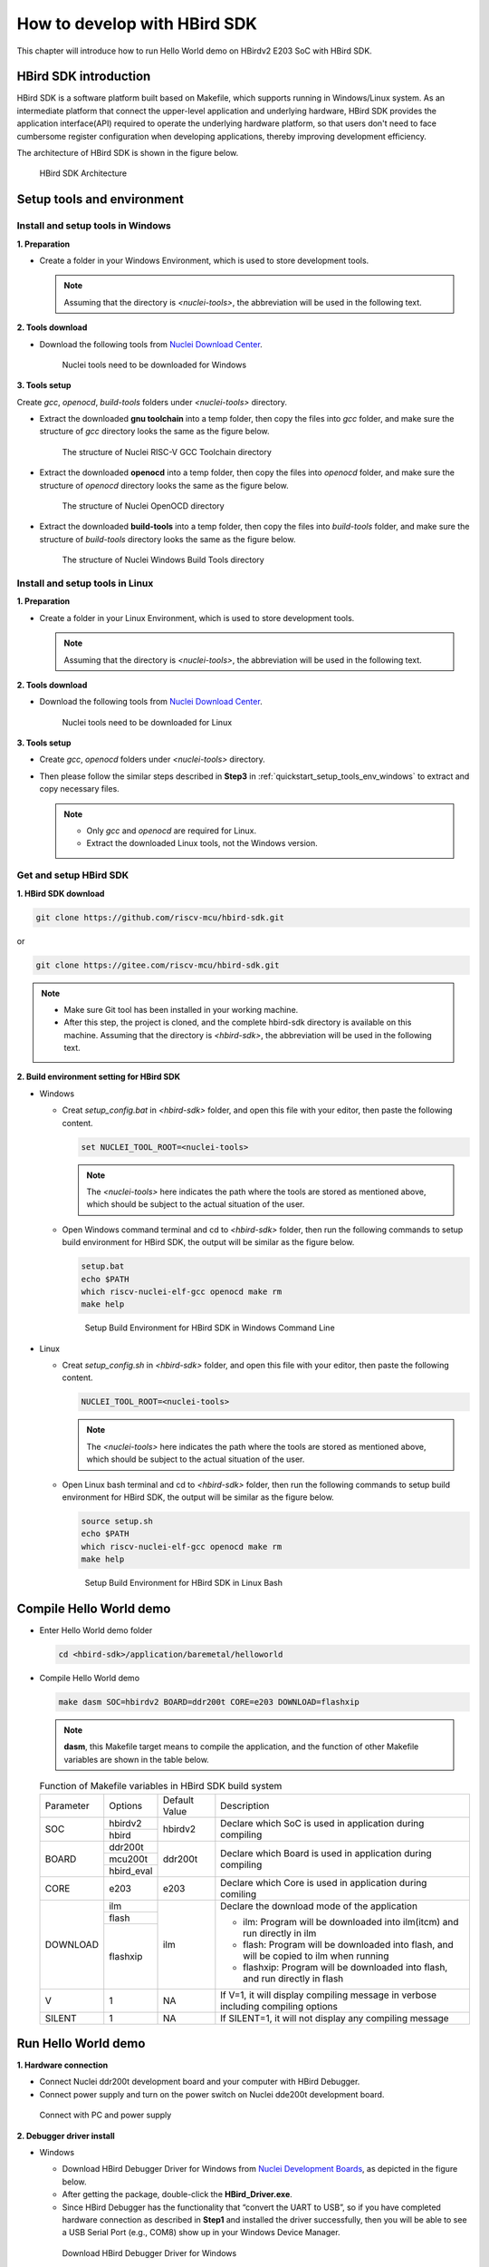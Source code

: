 .. _sdk:

How to develop with HBird SDK
=============================

This chapter will introduce how to run Hello World demo on HBirdv2 E203 SoC with HBird SDK.

HBird SDK introduction
######################

HBird SDK is a software platform built based on Makefile, which supports running in Windows/Linux system. As an intermediate platform that connect the upper-level application and underlying hardware, HBird SDK provides the application interface(API) required to operate the underlying hardware platform, so that users don't need to face cumbersome register configuration when developing applications, thereby improving development efficiency. 

The architecture of HBird SDK is shown in the figure below.

.. _figure_sdk_0:

.. figure:: /asserts/medias/sdk_fig0.png
   :width: 800
   :alt: sdk_fig0

   HBird SDK Architecture 


Setup tools and environment
###########################

.. _quickstart_setup_tools_env_windows:

Install and setup tools in Windows
----------------------------------

**1. Preparation**

- Create a folder in your Windows Environment, which is used to store development tools.
 
  .. note::
     
     Assuming that the directory is *<nuclei-tools>*, the abbreviation will be used in the following text.

**2. Tools download**

- Download the following tools from `Nuclei Download Center <https://nucleisys.com/download.php>`__.

  .. _figure_sdk_1:
  
  .. figure:: /asserts/medias/sdk_fig1.png
     :width: 750
     :alt: sdk_fig1
  
     Nuclei tools need to be downloaded for Windows


**3. Tools setup**

Create *gcc*, *openocd*, *build-tools* folders under *<nuclei-tools>* directory.

- Extract the downloaded **gnu toolchain** into a temp folder, then copy the files into *gcc* folder, and make sure the structure of *gcc* directory looks the same as the figure below.

  .. _figure_sdk_2:

  .. figure:: /asserts/medias/sdk_fig2.png
     :width: 550
     :alt: sdk_fig2

     The structure of Nuclei RISC-V GCC Toolchain directory 

- Extract the downloaded **openocd** into a temp folder, then copy the files into *openocd* folder, and make sure the structure of *openocd* directory looks the same as the figure below.

  .. _figure_sdk_3:

  .. figure:: /asserts/medias/sdk_fig3.png
     :width: 550
     :alt: sdk_fig3

     The structure of Nuclei OpenOCD directory 

- Extract the downloaded **build-tools** into a temp folder, then copy the files into *build-tools* folder, and make sure the structure of *build-tools* directory looks the same as the figure below.

  .. _figure_sdk_4:

  .. figure:: /asserts/medias/sdk_fig4.png
     :width: 550
     :alt: sdk_fig4

     The structure of Nuclei Windows Build Tools directory 


Install and setup tools in Linux
--------------------------------

**1. Preparation**

- Create a folder in your Linux Environment, which is used to store development tools.
 
  .. note::
    
     Assuming that the directory is *<nuclei-tools>*, the abbreviation will be used in the following text.

**2. Tools download**

- Download the following tools from `Nuclei Download Center <https://nucleisys.com/download.php>`__.

  .. _figure_sdk_5:
  
  .. figure:: /asserts/medias/sdk_fig5.png
     :width: 800
     :alt: sdk_fig5
  
     Nuclei tools need to be downloaded for Linux


**3. Tools setup**

- Create *gcc*, *openocd* folders under *<nuclei-tools>* directory.
- Then please follow the similar steps described in **Step3** in :ref:`quickstart_setup_tools_env_windows` to extract and copy necessary files.

  .. note::
     
     - Only *gcc* and *openocd* are required for Linux.
     - Extract the downloaded Linux tools, not the Windows version.

Get and setup HBird SDK
-----------------------

**1. HBird SDK download**

.. code-block:: shell
   
   git clone https://github.com/riscv-mcu/hbird-sdk.git

or

.. code-block:: shell

   git clone https://gitee.com/riscv-mcu/hbird-sdk.git

.. note::
   
   - Make sure Git tool has been installed in your working machine.
   - After this step, the project is cloned, and the complete hbird-sdk directory is available on this machine. Assuming that the directory is *<hbird-sdk>*, the abbreviation will be used in the following text. 

**2. Build environment setting for HBird SDK**

- Windows
  
  - Creat *setup_config.bat* in *<hbird-sdk>* folder, and open this file with your editor, then paste the following content.
  
    .. code-block:: shell

       set NUCLEI_TOOL_ROOT=<nuclei-tools>
   
    .. note::
       
       The *<nuclei-tools>* here indicates the path where the tools are stored as mentioned above, which should be subject to the actual situation of the user.

  - Open Windows command terminal and cd to *<hbird-sdk>* folder, then run the following commands to setup build environment for HBird SDK, the output will be similar as the figure below.

    .. code-block:: shell

       setup.bat
       echo $PATH
       which riscv-nuclei-elf-gcc openocd make rm
       make help

    .. _figure_sdk_6:

    .. figure:: /asserts/medias/sdk_fig6.png
       :width: 800
       :alt: sdk_fig6

       Setup Build Environment for HBird SDK in Windows Command Line

- Linux
 
  - Creat *setup_config.sh* in *<hbird-sdk>* folder, and open this file with your editor, then paste the following content.
  
    .. code-block:: shell

       NUCLEI_TOOL_ROOT=<nuclei-tools>   
    
    .. note::
       
       The *<nuclei-tools>* here indicates the path where the tools are stored as mentioned above, which should be subject to the actual situation of the user. 
  
  - Open Linux bash terminal and cd to *<hbird-sdk>* folder, then run the following commands to setup build environment for HBird SDK, the output will be similar as the figure below.

    .. code-block:: shell

       source setup.sh
       echo $PATH
       which riscv-nuclei-elf-gcc openocd make rm
       make help

    .. _figure_sdk_7:

    .. figure:: /asserts/medias/sdk_fig7.png
       :width: 800
       :alt: sdk_fig7

       Setup Build Environment for HBird SDK in Linux Bash


Compile Hello World demo
########################

- Enter Hello World demo folder

  .. code-block:: shell

     cd <hbird-sdk>/application/baremetal/helloworld  

- Compile Hello World demo

  .. code-block:: shell

     make dasm SOC=hbirdv2 BOARD=ddr200t CORE=e203 DOWNLOAD=flashxip

  .. note::

     **dasm**, this Makefile target means to compile the application, and the function of other Makefile variables are shown in the table below.

  .. _table_sdk_1:
  
  .. table:: Function of Makefile variables in HBird SDK build system

     +-----------+------------+---------------+----------------------------------------------------------------------------------------+
     | Parameter | Options    | Default Value | Description                                                                            |
     +-----------+------------+---------------+----------------------------------------------------------------------------------------+
     | SOC       | hbirdv2    | hbirdv2       | Declare which SoC is used in application during compiling                              |
     +           +------------+               +                                                                                        +
     |           | hbird      |               |                                                                                        |
     +-----------+------------+---------------+----------------------------------------------------------------------------------------+
     | BOARD     | ddr200t    | ddr200t       | Declare which Board is used in application during compiling                            |
     +           +------------+               +                                                                                        +
     |           | mcu200t    |               |                                                                                        |
     +           +------------+               +                                                                                        +
     |           | hbird_eval |               |                                                                                        |
     +-----------+------------+---------------+----------------------------------------------------------------------------------------+
     | CORE      | e203       | e203          | Declare which Core is used in application during comiling                              |
     +-----------+------------+---------------+----------------------------------------------------------------------------------------+
     | DOWNLOAD  | ilm        | ilm           | Declare the download mode of the application                                           |
     +           +------------+               +                                                                                        +
     |           | flash      |               | - ilm: Program will be downloaded into ilm(itcm) and run directly in ilm               |
     +           +------------+               +                                                                                        +
     |           | flashxip   |               | - flash: Program will be downloaded into flash, and will be copied to ilm when running |
     +           +            +               +                                                                                        +
     |           |            |               | - flashxip: Program will be downloaded into flash, and run directly in flash           |
     +-----------+------------+---------------+----------------------------------------------------------------------------------------+
     | V         | 1          | NA            | If V=1, it will display compiling message in verbose including compiling options       |
     +-----------+------------+---------------+----------------------------------------------------------------------------------------+
     | SILENT    | 1          | NA            | If SILENT=1, it will not display any compiling message                                 |
     +-----------+------------+---------------+----------------------------------------------------------------------------------------+

 
.. _quickstart_run_hello_world:

Run Hello World demo
####################

**1. Hardware connection**

- Connect Nuclei ddr200t development board and your computer with HBird Debugger.
- Connect power supply and turn on the power switch on Nuclei dde200t development board.

.. figure:: /asserts/medias/sdk_fig8.png
   :width: 500
   :alt: sdk_fig8

   Connect with PC and power supply 


**2. Debugger driver install**

- Windows

  - Download HBird Debugger Driver for Windows from `Nuclei Development Boards <https://nucleisys.com/developboard.php>`__, as depicted in the figure below.
  - After getting the package, double-click the **HBird_Driver.exe**.
  - Since HBird Debugger has the functionality that “convert the UART to USB”, so if you have completed hardware connection as described in **Step1** and installed the driver successfully, then you will be able to see a USB Serial Port (e.g., COM8) show up in your Windows Device Manager.

  .. figure:: /asserts/medias/sdk_fig9.jpg
     :width: 800
     :alt: sdk_fig9
  
     Download HBird Debugger Driver for Windows

- Linux

  - After hardware connection as described in **Step1** completed, you can use the following command to check the USB status.
 
    .. code-block:: console

       lsusb   // The example information displayed as below
       ...
       Bus 001 Device 010: ID 0403:6010 Future Technology Devices International, Ltd FT2232xxxx

  - Use the following command to set udev rules, to make this USB can be accessed by plugdev group.

    .. code-block:: console
    
       sudo vi /etc/udev/rules.d/99-openocd.rules
       // Use vi command to edit the file, and add the following lines
       SUBSYSTEM=="usb", ATTR{idVendor}=="0403",
       ATTR{idProduct}=="6010", MODE="664", GROUP="plugdev"
       SUBSYSTEM=="tty", ATTRS{idVendor}=="0403",
       ATTRS{idProduct}=="6010", MODE="664", GROUP="plugdev"

  - Add your user name into the plugdev group.
     
    .. code-block:: console

       whoami  
       // Use above command to check your user name, assuming it is your_user_name
       // Use below command to add your_user_name into plugdev group
       sudo usermod -a -G plugdev your_user_name

  - Double check if your user name is really belong to plugdev group.

    .. code-block:: console

       groups      // The example information showed as below after this command
       ... plugdev ...
       // As long as you can see plugdev in groups, then means it is really belong to. 

**3. Download and run**

- Use the following commands to compile and download application program.

  .. code-block:: shell
  
     cd <hbird-sdk>/application/baremetal/helloworld
     make upload SOC=hbirdv2 BOARD=ddr200t CORE=e203 DOWNLOAD=flash
  
  .. note::
     - The *<hbird-sdk>* here indicates the path where the HBird SDK project is stored as mentioned above, which should be subject to the actual situation of the user.    
     - **upload**, this Makefile target means to compile and upload the application, and the function of other Makefile variables are shown in this table :ref:`table_sdk_1`.
     

**3. Run result**

The function of Hello World demo is to print some info in the screen of PC through UART, so the serial port display terminal should be ready first.

- In Windows, there are so many serial port display terminals that can be used, such as Tera Term, PuTTY, etc. You can choose one you like, and install it, then using the following parameters to setup the UART terminal.

  .. code-block:: shell
  
     115200 baud, 8 bits data, no parity, 1 stop bit (115200-8-N-1)
     The port number depends on your device.

- In Linux, taking Ubuntu 18.04 as an example, you can use the following command to open UART terminal.

  .. code-block:: shell
  
     sudo screen /dev/ttyUSB1 115200

- After UART terminal opened, you can press the **MCU_RESET** button on Nuclei ddr200t development board to reset MCU and the Hello World program  will be executed again, the result is shown in the figure below.

  .. figure:: /asserts/medias/sdk_fig10.png
     :width: 700
     :alt: sdk_fig10
    
     Hello World demo output
  
  .. note::
    
     Since the application program is uploaded to MCU Flash, so you can re-execute the program by re-powering or pressing **MCU_RESET** button. 

   
Debug Hello World demo
######################

**1. Hardward connection**

- Same as **Step1** in :ref:`quickstart_run_hello_world`.

**2. Debugger driver install**

- Same as **Step2** in :ref:`quickstart_run_hello_world`.

  .. note::
     
     If the Debugger driver has been installed successfully, don't need to install it again.

**3. Debug**

- Use the following commands to compile application program and enter debug mode.

  .. code-block:: shell
  
     cd <hbird-sdk>/application/baremetal/helloworld
     make debug SOC=hbirdv2 BOARD=ddr200t CORE=e203
  
  .. note::
         
     - The *<hbird-sdk>* here indicates the path where the HBird SDK project is stored as mentioned above, which should be subject to the actual situation of the user.    
     - **debug**, this Makefile target means to compile application and enter debug mode, the function of other Makefile variables are shown in this table :ref:`table_sdk_1`.
  
- After entering debug mode, using the following GDB command, the compiled program will be uploaded, shown in the figure below.

  .. code-block:: shell
  
     load
  
  .. figure:: /asserts/medias/sdk_fig11.jpg
     :width: 800
     :alt: sdk_fig11
  
     Program download   

- Some commonly used GDB debugging commands are shown as following.

  - Set breakpoint
  
    .. code-block:: shell
       
       b main
  
  - Check breakpoint info, result shown in the figure below
  
    .. code-block:: shell
       
       info b
  
    .. figure:: /asserts/medias/sdk_fig12.jpg
       :width: 800
       :alt: sdk_fig12
    
       Breakpoint info   
  
  - Read memory data, result shown in the figure below
  
    .. code-block:: shell
       
       x 0x80000000
       x 0x80000004
       x 0x80000008
  
    .. figure:: /asserts/medias/sdk_fig13.jpg
       :width: 800
       :alt: sdk_fig13
    
       Memory data
  
  - Read register value, result shown in the figure below
  
    .. code-block:: shell
       
       info reg
       info reg mstatus
       info reg csr768
  
    .. figure:: /asserts/medias/sdk_fig14.jpg
       :width: 800
       :alt: sdk_fig14
    
       Register value
  
  - Continue execution, stop at the breakpoint, result shown in the figure below
  
    .. code-block:: shell
       
       continue
  
    .. figure:: /asserts/medias/sdk_fig15.jpg
       :width: 800
       :alt: sdk_fig15
    
       Stop at breakpoint
  
  - Single step, result shown in the figure below
  
    .. code-block:: shell
       
       ni 
  
    .. figure:: /asserts/medias/sdk_fig16.jpg
       :width: 800
       :alt: sdk_fig16
    
       Single step
